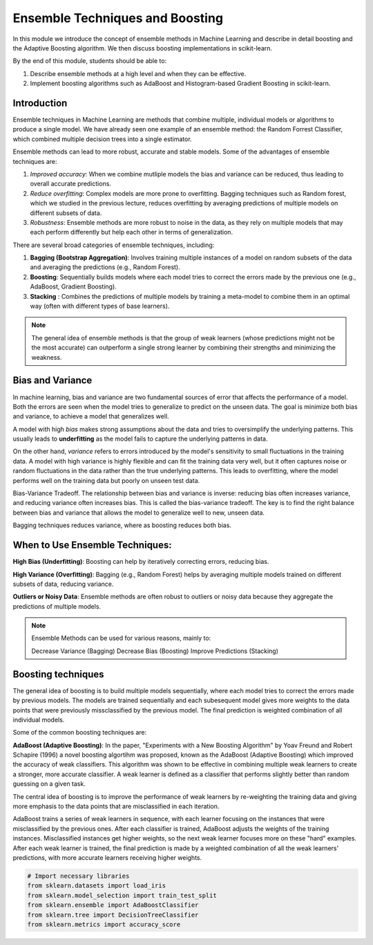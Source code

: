 Ensemble Techniques and Boosting 
================================
In this module we introduce the concept of ensemble methods in Machine Learning and describe 
in detail boosting and the Adaptive Boosting algorithm. We then discuss boosting implementations
in scikit-learn. 

By the end of this module, students should be able to:

1. Describe ensemble methods at a high level and when they can be effective. 
2. Implement boosting algorithms such as AdaBoost and Histogram-based Gradient Boosting in 
   scikit-learn. 

Introduction 
------------

Ensemble techniques in Machine Learning are methods that combine multiple, individual models or 
algorithms to produce a single model. We have already seen one example of an ensemble method: the 
Random Forrest Classifier, which combined multiple decision trees into a single estimator. 

Ensemble methods can lead to more robust, accurate and stable 
models. Some of the advantages of ensemble techniques are:

1. *Improved accuracy*: When we combine mutliple models the bias and variance can be reduced, thus 
   leading to overall accurate predictions.

2. *Reduce overfitting*: Complex models are more prone to overfitting. Bagging techniques such as 
   Random forest, which we
   studied in the previous lecture, reduces overfitting by averaging predictions of multiple models on 
   different subsets of data.

3. *Robustness*: Ensemble methods are more robust to noise in the data, as they rely on multiple models that may each perform differently but help each other in terms of generalization.

There are several broad categories of ensemble techniques, including:

1. **Bagging (Bootstrap Aggregation)**: Involves training multiple instances of a model on 
   random subsets of the data and averaging the predictions (e.g., Random Forest).

2. **Boosting**:  Sequentially builds models where each model tries to correct the errors 
   made by the previous one (e.g., AdaBoost, Gradient Boosting).

3. **Stacking** : Combines the predictions of multiple models by training a meta-model to 
   combine them in an optimal way (often with different types of base learners).


.. note:: 

    The general idea of ensemble methods is that the group of weak learners (whose predictions might not be the most accurate) can
    outperform a single strong learner by combining their strengths and minimizing the weakness.


Bias and Variance
-------------------

In machine learning, bias and variance are two fundamental sources of error that affects the performance of a model.
Both the errors are seen when the model tries to generalize to predict on the unseen data. The goal is minimize
both bias and variance, to achieve a model that generalizes well.

A model with high *bias* makes strong assumptions about the data and tries to oversimplify the underlying patterns.
This usually leads to **underfitting** as the model fails to capture the underlying patterns in data.

On the other hand, *variance* refers to errors introduced by the model's sensitivity to small 
fluctuations in the training data.
A model with high variance is highly flexible and can fit the training data very well, but it often captures 
noise or random fluctuations in the data rather than the true underlying patterns. This leads to overfitting, 
where the model performs well on the training data but poorly on unseen test data.

Bias-Variance Tradeoff. The relationship between bias and variance is inverse: reducing bias often 
increases variance, and reducing variance often increases bias. 
This is called the bias-variance tradeoff. The key is to find the right balance between 
bias and variance that allows the model to generalize well to new, unseen data. 

Bagging techniques reduces variance, where as boosting reduces both bias.


When to Use Ensemble Techniques:
-----------------------------------

**High Bias (Underfitting)**: Boosting can help by iteratively correcting errors, reducing bias.

**High Variance (Overfitting)**: Bagging (e.g., Random Forest) helps by averaging multiple models trained on different subsets of data, reducing variance.

**Outliers or Noisy Data**: Ensemble methods are often robust to outliers or noisy data because they aggregate the predictions of multiple models.


.. note:: 
    
    Ensemble Methods can be used for various reasons, mainly to:

    Decrease Variance (Bagging)
    Decrease Bias (Boosting)
    Improve Predictions (Stacking)


Boosting techniques
--------------------

The general idea of boosting is to build multiple models sequentially, where each model tries to correct the errors 
made by previous models. The models are trained sequentially and each subesequent model gives more weights to 
the data points that were previously missclassified by the previous model.
The final prediction is weighted combination of all individual models.

Some of the common boosting techniques are:

**AdaBoost (Adaptive Boosting)**: In the paper, "Experiments with a New Boosting Algorithm" by Yoav Freund and Robert Schapire (1996) a novel
boosting algortihm was proposed, known as  the AdaBoost (Adaptive Boosting) which improved the accuracy of weak classifiers.
This algorithm was shown to be effective in combining multiple weak learners to create a stronger, more accurate classifier.
A weak learner is defined as a classifier that performs slightly better than random guessing on a given task.

The central idea of boosting is to improve the performance of weak learners by re-weighting the training data
and giving more emphasis to the data points that are misclassified in each iteration.

AdaBoost trains a series of weak learners in sequence, with each learner focusing on the instances that were misclassified by the previous ones.
After each classifier is trained, AdaBoost adjusts the weights of the training instances. Misclassified instances get higher weights, so the next weak learner focuses more on these "hard" examples.
After each weak learner is trained, the final prediction is made by a weighted combination of all the weak learners' predictions, with more accurate learners receiving higher weights.


.. code-block:: python3 

    # Import necessary libraries
    from sklearn.datasets import load_iris
    from sklearn.model_selection import train_test_split
    from sklearn.ensemble import AdaBoostClassifier
    from sklearn.tree import DecisionTreeClassifier
    from sklearn.metrics import accuracy_score
